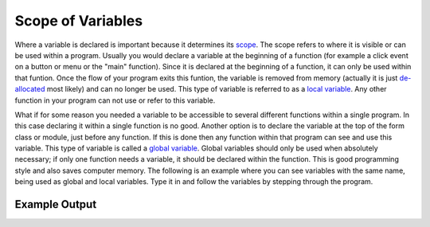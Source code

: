 .. _scope-of-variables:

Scope of Variables
==================

Where a variable is declared is important because it determines its `scope <https://en.wikipedia.org/wiki/Scope_(computer_science)>`_. The scope refers to where it is visible or can be used within a program. Usually you would declare a variable at the beginning of a function (for example a click event on a button or menu or the "main" function). Since it is declared at the beginning of a function, it can only be used within that funtion. Once the flow of your program exits this funtion, the variable is removed from memory (actually it is just `de-allocated <https://en.wikipedia.org/wiki/Garbage_%28computer_science%29>`_ most likely) and can no longer be used. This type of variable is referred to as a `local variable <https://en.wikipedia.org/wiki/Local_variable>`_. Any other function in your program can not use or refer to this variable. 

What if for some reason you needed a variable to be accessible to several different functions within a single program. In this case declaring it within a single function is no good. Another option is to declare the variable at the top of the form class or module, just before any function. If this is done then any function within that program can see and use this variable. This type of variable is called a `global variable <https://en.wikipedia.org/wiki/Global_variable>`_. Global variables should only be used when absolutely necessary; if only one function needs a variable, it should be declared within the function. This is good programming style and also saves computer memory. The following is an example where you can see variables with the same name, being used as global and local variables. Type it in and follow the variables by stepping through the program.

.. tabs::
  .. group-tab:: C
    .. code-block:: C
      .. literalinclude:: ../../code_examples/3-Structured_Problem_Solving/4-Scope_of_Variables/C/main.c
        :language: C
        :linenos:
        :emphasize-lines: 9-10, 12-22, 24-33

  .. group-tab:: C++
    .. code-block:: C++
      .. literalinclude:: ../../code_examples/3-Structured_Problem_Solving/4-Scope_of_Variables/CPP/main.cpp
        :language: C++
        :linenos:
        :emphasize-lines: 9-10, 12-23, 25-35 

  .. group-tab:: C#
    .. code-block:: C#
      .. literalinclude:: ../../code_examples/3-Structured_Problem_Solving/4-Scope_of_Variables/CSharp/main.cs
        :language: C#
        :linenos:
        :emphasize-lines: 14-15, 17-27, 29-38

  .. group-tab:: Go
    .. code-block:: Go
      .. literalinclude:: ../../code_examples/3-Structured_Problem_Solving/4-Scope_of_Variables/Go/main.go
        :language: go
        :linenos:
        :emphasize-lines: 11-12, 14-23, 25-33

  .. group-tab:: Java
    .. code-block:: Java
      .. literalinclude:: ../../code_examples/3-Structured_Problem_Solving/4-Scope_of_Variables/Java/Main.java
        :language: java
        :linenos:
        :emphasize-lines: 17-18, 20-41, 43-63

  .. group-tab:: JavaScript
    .. code-block:: JavaScript
      .. literalinclude:: ../../code_examples/3-Structured_Problem_Solving/4-Scope_of_Variables/JavaScript/main.js
        :language: javascript
        :linenos:
        :emphasize-lines: 6-7, 9-18, 20-28

  .. group-tab:: Python
    .. code-block:: Python
      .. literalinclude:: ../../code_examples/3-Structured_Problem_Solving/4-Scope_of_Variables/Python/main.py
        :language: python
        :linenos:
        :emphasize-lines: 8-9, 12-20, 23-31

Example Output
^^^^^^^^^^^^^^
.. image:: ../../code_examples/3-Structured_Problem_Solving/4-Scope_of_Variables/vhs.gif
   :alt: Code example output
   :align: left
